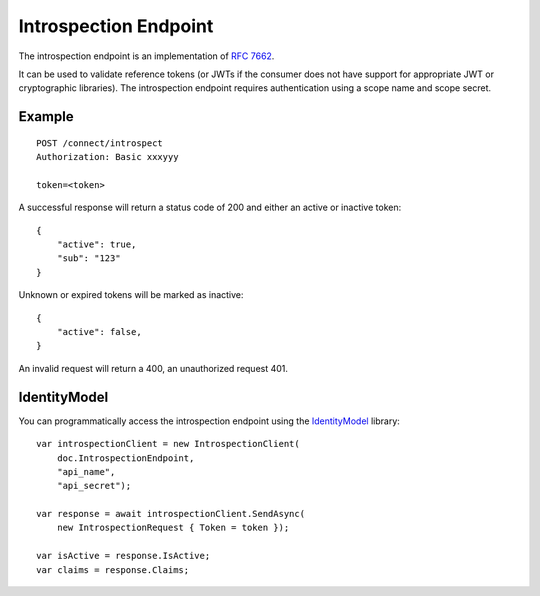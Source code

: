 Introspection Endpoint
======================

The introspection endpoint is an implementation of `RFC 7662 <https://tools.ietf.org/html/rfc7662>`_.

It can be used to validate reference tokens (or JWTs if the consumer does not have support for appropriate JWT or cryptographic libraries).
The introspection endpoint requires authentication using a scope name and scope secret.

Example
^^^^^^^

::


    POST /connect/introspect
    Authorization: Basic xxxyyy

    token=<token>


A successful response will return a status code of 200 and either an active or inactive token::


    {
        "active": true,
        "sub": "123"
    }


Unknown or expired tokens will be marked as inactive::


    {
        "active": false,
    }


An invalid request will return a 400, an unauthorized request 401.

IdentityModel
^^^^^^^^^^^^^
You can programmatically access the introspection endpoint using the `IdentityModel <https://github.com/IdentityModel/IdentityModel2>`_ library::

    var introspectionClient = new IntrospectionClient(
        doc.IntrospectionEndpoint,
        "api_name",
        "api_secret");

    var response = await introspectionClient.SendAsync(
        new IntrospectionRequest { Token = token });

    var isActive = response.IsActive;
    var claims = response.Claims;
